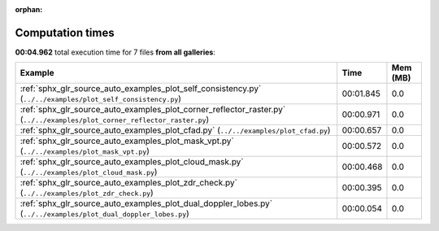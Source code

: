 
:orphan:

.. _sphx_glr_sg_execution_times:


Computation times
=================
**00:04.962** total execution time for 7 files **from all galleries**:

.. container::

  .. raw:: html

    <style scoped>
    <link href="https://cdnjs.cloudflare.com/ajax/libs/twitter-bootstrap/5.3.0/css/bootstrap.min.css" rel="stylesheet" />
    <link href="https://cdn.datatables.net/1.13.6/css/dataTables.bootstrap5.min.css" rel="stylesheet" />
    </style>
    <script src="https://code.jquery.com/jquery-3.7.0.js"></script>
    <script src="https://cdn.datatables.net/1.13.6/js/jquery.dataTables.min.js"></script>
    <script src="https://cdn.datatables.net/1.13.6/js/dataTables.bootstrap5.min.js"></script>
    <script type="text/javascript" class="init">
    $(document).ready( function () {
        $('table.sg-datatable').DataTable({order: [[1, 'desc']]});
    } );
    </script>

  .. list-table::
   :header-rows: 1
   :class: table table-striped sg-datatable

   * - Example
     - Time
     - Mem (MB)
   * - :ref:`sphx_glr_source_auto_examples_plot_self_consistency.py` (``../../examples/plot_self_consistency.py``)
     - 00:01.845
     - 0.0
   * - :ref:`sphx_glr_source_auto_examples_plot_corner_reflector_raster.py` (``../../examples/plot_corner_reflector_raster.py``)
     - 00:00.971
     - 0.0
   * - :ref:`sphx_glr_source_auto_examples_plot_cfad.py` (``../../examples/plot_cfad.py``)
     - 00:00.657
     - 0.0
   * - :ref:`sphx_glr_source_auto_examples_plot_mask_vpt.py` (``../../examples/plot_mask_vpt.py``)
     - 00:00.572
     - 0.0
   * - :ref:`sphx_glr_source_auto_examples_plot_cloud_mask.py` (``../../examples/plot_cloud_mask.py``)
     - 00:00.468
     - 0.0
   * - :ref:`sphx_glr_source_auto_examples_plot_zdr_check.py` (``../../examples/plot_zdr_check.py``)
     - 00:00.395
     - 0.0
   * - :ref:`sphx_glr_source_auto_examples_plot_dual_doppler_lobes.py` (``../../examples/plot_dual_doppler_lobes.py``)
     - 00:00.054
     - 0.0

